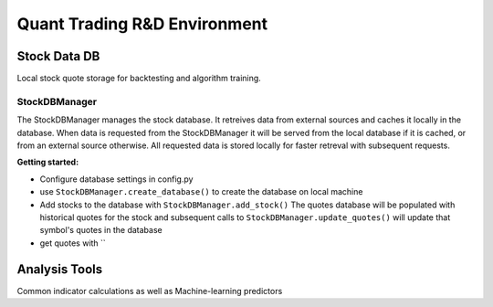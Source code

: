 Quant Trading R&D Environment
========================

Stock Data DB
--------------
Local stock quote storage for backtesting and algorithm training. 

StockDBManager
^^^^^^^^^^^
The StockDBManager manages the stock database. It retreives data from external 
sources and caches it locally in the database. When data is requested from the 
StockDBManager it will be served from the local database if it is cached, or 
from an external source otherwise.  All requested data is stored locally for 
faster retreval with subsequent requests.

**Getting started:**

* Configure database settings in config.py
* use ``StockDBManager.create_database()`` to create the database on local machine
* Add stocks to the database with ``StockDBManager.add_stock()``
  The quotes database will be populated with historical quotes for the stock and subsequent calls to
  ``StockDBManager.update_quotes()`` will update that symbol's quotes in the database
* get quotes with ``

Analysis Tools
--------------
Common indicator calculations as well as Machine-learning predictors


